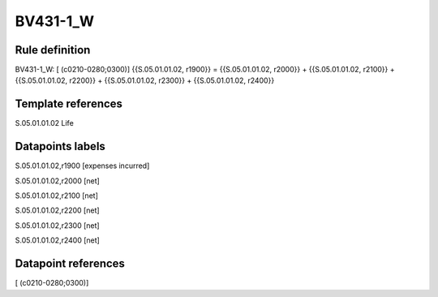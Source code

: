 =========
BV431-1_W
=========

Rule definition
---------------

BV431-1_W: [ (c0210-0280;0300)] {{S.05.01.01.02, r1900}} = {{S.05.01.01.02, r2000}} + {{S.05.01.01.02, r2100}} + {{S.05.01.01.02, r2200}} + {{S.05.01.01.02, r2300}} + {{S.05.01.01.02, r2400}}


Template references
-------------------

S.05.01.01.02 Life


Datapoints labels
-----------------

S.05.01.01.02,r1900 [expenses incurred]

S.05.01.01.02,r2000 [net]

S.05.01.01.02,r2100 [net]

S.05.01.01.02,r2200 [net]

S.05.01.01.02,r2300 [net]

S.05.01.01.02,r2400 [net]



Datapoint references
--------------------

[ (c0210-0280;0300)]